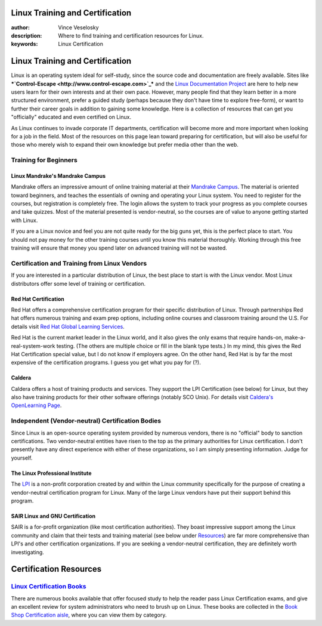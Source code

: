 

Linux Training and Certification
================================================================================
:author: Vince Veselosky
:description: Where to find training and certification resources for Linux.
:keywords: Linux Certification

Linux Training and Certification
================================================================================

Linux is an operating system ideal for self-study, since the source code
and documentation are freely available. Sites like ***`Control-Escape <http://www.control-escape.com>`_***
and the `Linux Documentation Project <http://tldp.org>`_
are here to help new users learn for their own interests and at their own
pace. However, many people find that they learn better in a more structured
environment, prefer a guided study (perhaps because they don't have time
to explore free-form), or want to further their career goals in addition
to gaining some knowledge. Here is a collection of resources that can get
you "officially" educated and even certified on Linux.

As Linux continues to invade corporate IT departments,
certification will become more and more important when looking for a
job in the field. Most of the resources on this page lean toward
preparing for certification, but will also be useful for those who
merely wish to expand their own knowledge but prefer media other than
the web.

Training for Beginners
********************************************************************************

Linux Mandrake's Mandrake Campus
--------------------------------------------------------------------------------

Mandrake offers an impressive amount of online training material at
their `Mandrake
Campus <http://www.mandrakecampus.com/>`_. The material is oriented toward beginners, and teaches the
essentials of owning and operating your Linux system. You need to
register for the courses, but registration is completely free. The
login allows the system to track your progress as you complete courses
and take quizzes. Most of the material presented is vendor-neutral, so
the courses are of value to anyone getting started with Linux.

If you are a Linux novice and feel you are not quite ready for the big
guns yet, this is the perfect place to start. You should not pay money
for the other training courses until you know this material
thoroughly. Working through this free training will ensure that money
you spend later on advanced training will not be wasted.

Certification and Training from Linux Vendors
********************************************************************************

If you are interested in a particular distribution of Linux, the
best place to start is with the Linux vendor. Most Linux distributors
offer some level of training or certification.

Red Hat Certification
--------------------------------------------------------------------------------

Red Hat offers a comprehensive certification program for their
specific distribution of Linux. Through partnerships Red hat offers
numerous training and exam prep options, including online courses and
classroom training around the U.S. For details visit `Red Hat Global
Learning Services <http://www.redhat.com/training/>`_.

Red Hat is the current market leader in the Linux world, and it
also gives the only exams that require hands-on,
make-a-real-system-work testing. (The others are multiple choice or
fill in the blank type tests.) In my mind, this gives the Red Hat
Certification special value, but I do not know if employers agree. On
the other hand, Red Hat is by far the most expensive of the
certification programs. I guess you get what you pay for (?).

Caldera
--------------------------------------------------------------------------------

Caldera offers a host of training products and services. They
support the LPI Certification (see below) for Linux, but they also
have training products for their other software offerings (notably SCO
Unix). For details visit `Caldera's OpenLearning Page <http://www.caldera.com/education/>`_.

Independent (Vendor-neutral) Certification Bodies
********************************************************************************

Since Linux is an open-source operating system provided by numerous
vendors, there is no "official" body to sanction certifications. Two
vendor-neutral entities have risen to the top as the primary
authorities for Linux certification. I don't presently have any direct
experience with either of these organizations, so I am simply
presenting information. Judge for yourself.

The Linux Professional Institute
--------------------------------------------------------------------------------

The `LPI <http://www.lpi.org>`_ is a non-profit
corporation created by and within the Linux community specifically for
the purpose of creating a vendor-neutral certification program for
Linux. Many of the large Linux vendors have put their support behind
this program.

SAIR Linux and GNU Certification
--------------------------------------------------------------------------------

SAIR is a for-profit organization (like most certification
authorities). They boast impressive support among the Linux community
and claim that their tests and training material (see below under `Resources <#resources>`_) are far more
comprehensive than LPI's and other certification organizations. If you
are seeking a vendor-neutral certification, they are definitely worth
investigating.

Certification Resources
================================================================================

`Linux Certification Books </books/certbooks.html>`_
********************************************************************************

There are numerous books available that offer focused study to help the reader pass Linux Certification exams, and give an excellent review for system administrators who need to brush up on Linux. These books are collected in the `Book Shop Certification aisle </books/certbooks.html>`_, where you can view them by category.

